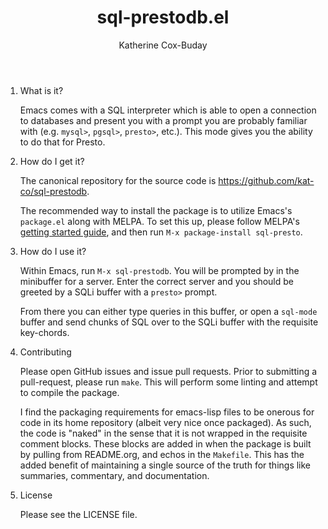 #+TITLE: sql-prestodb.el
#+AUTHOR: Katherine Cox-Buday
#+OPTIONS: num:nil
#+OPTIONS: H:0

* What is it?

Emacs comes with a SQL interpreter which is able to open a connection to databases and present you with a prompt you are probably familiar with (e.g. =mysql>=, =pgsql>=, =presto>=, etc.). This mode gives you the ability to do that for Presto.

* How do I get it?

The canonical repository for the source code is https://github.com/kat-co/sql-prestodb.

The recommended way to install the package is to utilize Emacs's =package.el= along with MELPA. To set this up, please follow MELPA's [[https://melpa.org/#/getting-started][getting started guide]], and then run =M-x package-install sql-presto=.

* How do I use it?

Within Emacs, run =M-x sql-prestodb=. You will be prompted by in the minibuffer for a server. Enter the correct server and you should be greeted by a SQLi buffer with a =presto>= prompt.

From there you can either type queries in this buffer, or open a =sql-mode= buffer and send chunks of SQL over to the SQLi buffer with the requisite key-chords.

* Contributing

Please open GitHub issues and issue pull requests. Prior to submitting a pull-request, please run =make=. This will perform some linting and attempt to compile the package.

I find the packaging requirements for emacs-lisp files to be onerous for code in its home repository (albeit very nice once packaged). As such, the code is "naked" in the sense that it is not wrapped in the requisite comment blocks. These blocks are added in when the package is built by pulling from README.org, and echos in the =Makefile=. This has the added benefit of maintaining a single source of the truth for things like summaries, commentary, and documentation.

* License

Please see the LICENSE file.
